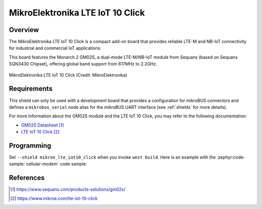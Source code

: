 .. _mikroe_lte_iot10_click_shield:

MikroElektronika LTE IoT 10 Click
#################################

Overview
********

The MikroElektronika LTE IoT 10 Click is a compact add-on board that provides reliable LTE-M and
NB-IoT connectivity for industrial and commercial IoT applications.

This board features the Monarch 2 GM02S, a dual-mode LTE-M/NB-IoT module from Sequans (based on
Sequans SQN3430 Chipset), offering global band support from 617MHz to 2.2GHz.

.. figure:: mikroe_lte_iot10_click.webp
   :align: center
   :alt: MikroElektronika LTE IoT 10 Click

   MikroElektronika LTE IoT 10 Click (Credit: MikroElektronika)

Requirements
************

This shield can only be used with a development board that provides a configuration for mikroBUS
connectors and defines a ``mikrobus_serial`` node alias for the mikroBUS UART interface
(see :ref:`shields` for more details).

For more information about the GM02S module and the LTE IoT 10 Click, you may refer to the following
documentation:

- `GM02S Datasheet`_
- `LTE IoT 10 Click`_

Programming
***********

Set ``--shield mikroe_lte_iot10_click`` when you invoke ``west build``. Here is an example with the
:zephyr:code-sample:`cellular-modem` code sample:

.. zephyr-app-commands::
   :zephyr-app: samples/net/cellular_modem
   :board: ek_ra6m4
   :shield: mikroe_lte_iot10_click
   :goals: build

References
**********

.. target-notes::

.. _GM02S Datasheet:
   https://www.sequans.com/products-solutions/gm02s/

.. _LTE IoT 10 Click:
   https://www.mikroe.com/lte-iot-10-click
